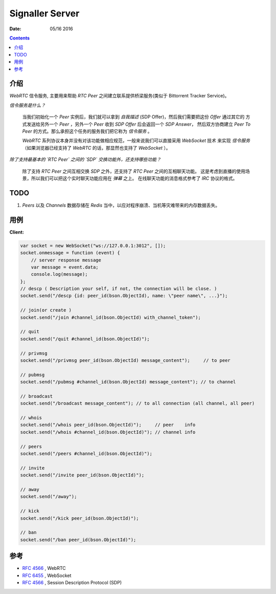 Signaller Server
=====================

:Date: 05/16 2016

.. contents::


介绍
-------

`WebRTC` 信令服务, 主要用来帮助 `RTC Peer` 之间建立联系提供桥梁服务(类似于 Bittorrent Tracker Service)。

*信令服务是什么？*

    当我们初始化一个 `Peer` 实例后，我们就可以拿到 `自我描述` (SDP Offer)，然后我们需要把这份 `Offer` 通过其它的
    方式发送给另外一个 `Peer` ，另外一个 `Peer` 收到 `SDP Offer` 后会返回一个 `SDP Answer`，
    然后双方协商建立 `Peer To Peer` 的方式。那么承担这个任务的服务我们把它称为 `信令服务` 。 

    `WebRTC` 系列协议本身并没有对该功能做相应规范，一般来说我们可以直接采用 `WebSocket` 技术
    来实现 `信令服务` （如果浏览器已经支持了 `WebRTC` 的话，那显然也支持了 `WebSocket` ）。


*除了支持最基本的 `RTC Peer` 之间的 `SDP` 交换功能外，还支持哪些功能？*
    
    除了支持 `RTC Peer` 之间互相交换 `SDP` 之外，还支持了 `RTC Peer` 之间的互相聊天功能。
    这是考虑到直播的使用场景，所以我们可以把这个实时聊天功能应用在 `弹幕` 之上。
    在线聊天功能的消息格式参考了 `IRC` 协议的格式。

TODO
-------

1.   `Peers` 以及 `Channels` 数据存储在 `Redis` 当中，以应对程序崩溃、当机等灾难带来的内存数据丢失。


用例
-------

**Client:**

.. code:: javascript

    var socket = new WebSocket("ws://127.0.0.1:3012", []);
    socket.onmessage = function (event) {
        // server response message
        var message = event.data;
        console.log(message);
    };
    // descp ( Description your self, if not, the connection will be close. )
    socket.send("/descp {id: peer_id(bson.ObjectId), name: \"peer name\", ...}");

    // join(or create )
    socket.send("/join #channel_id(bson.ObjectId) with_channel_token");

    // quit
    socket.send("/quit #channel_id(bson.ObjectId)");

    // privmsg
    socket.send("/privmsg peer_id(bson.ObjectId) message_content");     // to peer

    // pubmsg
    socket.send("/pubmsg #channel_id(bson.ObjectId) message_content"); // to channel
    
    // broadcast
    socket.send("/broadcast message_content"); // to all connection (all channel, all peer)

    // whois
    socket.send("/whois peer_id(bson.ObjectId)");     // peer    info
    socket.send("/whois #channel_id(bson.ObjectId)"); // channel info

    // peers
    socket.send("/peers #channel_id(bson.ObjectId)");

    // invite
    socket.send("/invite peer_id(bson.ObjectId)");

    // away
    socket.send("/away");

    // kick
    socket.send("/kick peer_id(bson.ObjectId)");

    // ban
    socket.send("/ban peer_id(bson.ObjectId)");



参考
-------

*   `RFC 4566 <https://tools.ietf.org/html/rfc4566>`_ , WebRTC
*   `RFC 6455 <https://tools.ietf.org/html/rfc6455>`_ , WebSocket
*   `RFC 4566 <https://tools.ietf.org/html/rfc4566>`_ , Session Description Protocol (SDP)

